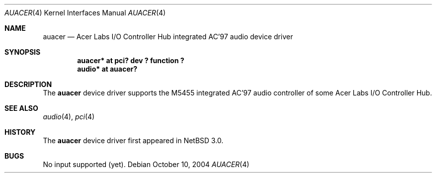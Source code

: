 .\"	$NetBSD: auacer.4,v 1.2 2004/12/08 18:35:56 peter Exp $
.\"
.\" Copyright (c) 2004 The NetBSD Foundation, Inc.
.\" All rights reserved.
.\"
.\" This code is derived from software contributed to The NetBSD Foundation
.\" by Lennart Augustsson.
.\"
.\" Redistribution and use in source and binary forms, with or without
.\" modification, are permitted provided that the following conditions
.\" are met:
.\" 1. Redistributions of source code must retain the above copyright
.\"    notice, this list of conditions and the following disclaimer.
.\" 2. Redistributions in binary form must reproduce the above copyright
.\"    notice, this list of conditions and the following disclaimer in the
.\"    documentation and/or other materials provided with the distribution.
.\" 3. All advertising materials mentioning features or use of this software
.\"    must display the following acknowledgement:
.\"        This product includes software developed by the NetBSD
.\"        Foundation, Inc. and its contributors.
.\" 4. Neither the name of The NetBSD Foundation nor the names of its
.\"    contributors may be used to endorse or promote products derived
.\"    from this software without specific prior written permission.
.\"
.\" THIS SOFTWARE IS PROVIDED BY THE NETBSD FOUNDATION, INC. AND CONTRIBUTORS
.\" ``AS IS'' AND ANY EXPRESS OR IMPLIED WARRANTIES, INCLUDING, BUT NOT LIMITED
.\" TO, THE IMPLIED WARRANTIES OF MERCHANTABILITY AND FITNESS FOR A PARTICULAR
.\" PURPOSE ARE DISCLAIMED.  IN NO EVENT SHALL THE FOUNDATION OR CONTRIBUTORS
.\" BE LIABLE FOR ANY DIRECT, INDIRECT, INCIDENTAL, SPECIAL, EXEMPLARY, OR
.\" CONSEQUENTIAL DAMAGES (INCLUDING, BUT NOT LIMITED TO, PROCUREMENT OF
.\" SUBSTITUTE GOODS OR SERVICES; LOSS OF USE, DATA, OR PROFITS; OR BUSINESS
.\" INTERRUPTION) HOWEVER CAUSED AND ON ANY THEORY OF LIABILITY, WHETHER IN
.\" CONTRACT, STRICT LIABILITY, OR TORT (INCLUDING NEGLIGENCE OR OTHERWISE)
.\" ARISING IN ANY WAY OUT OF THE USE OF THIS SOFTWARE, EVEN IF ADVISED OF THE
.\" POSSIBILITY OF SUCH DAMAGE.
.\"
.Dd October 10, 2004
.Dt AUACER 4
.Os
.Sh NAME
.Nm auacer
.Nd Acer Labs I/O Controller Hub integrated AC'97 audio device driver
.Sh SYNOPSIS
.Cd "auacer* at pci? dev ? function ?"
.Cd "audio* at auacer?"
.Sh DESCRIPTION
The
.Nm
device driver supports the M5455 integrated AC'97 audio controller
of some Acer Labs I/O Controller Hub.
.Sh SEE ALSO
.Xr audio 4 ,
.Xr pci 4
.Sh HISTORY
The
.Nm
device driver first appeared in
.Nx 3.0 .
.Sh BUGS
No input supported (yet).
